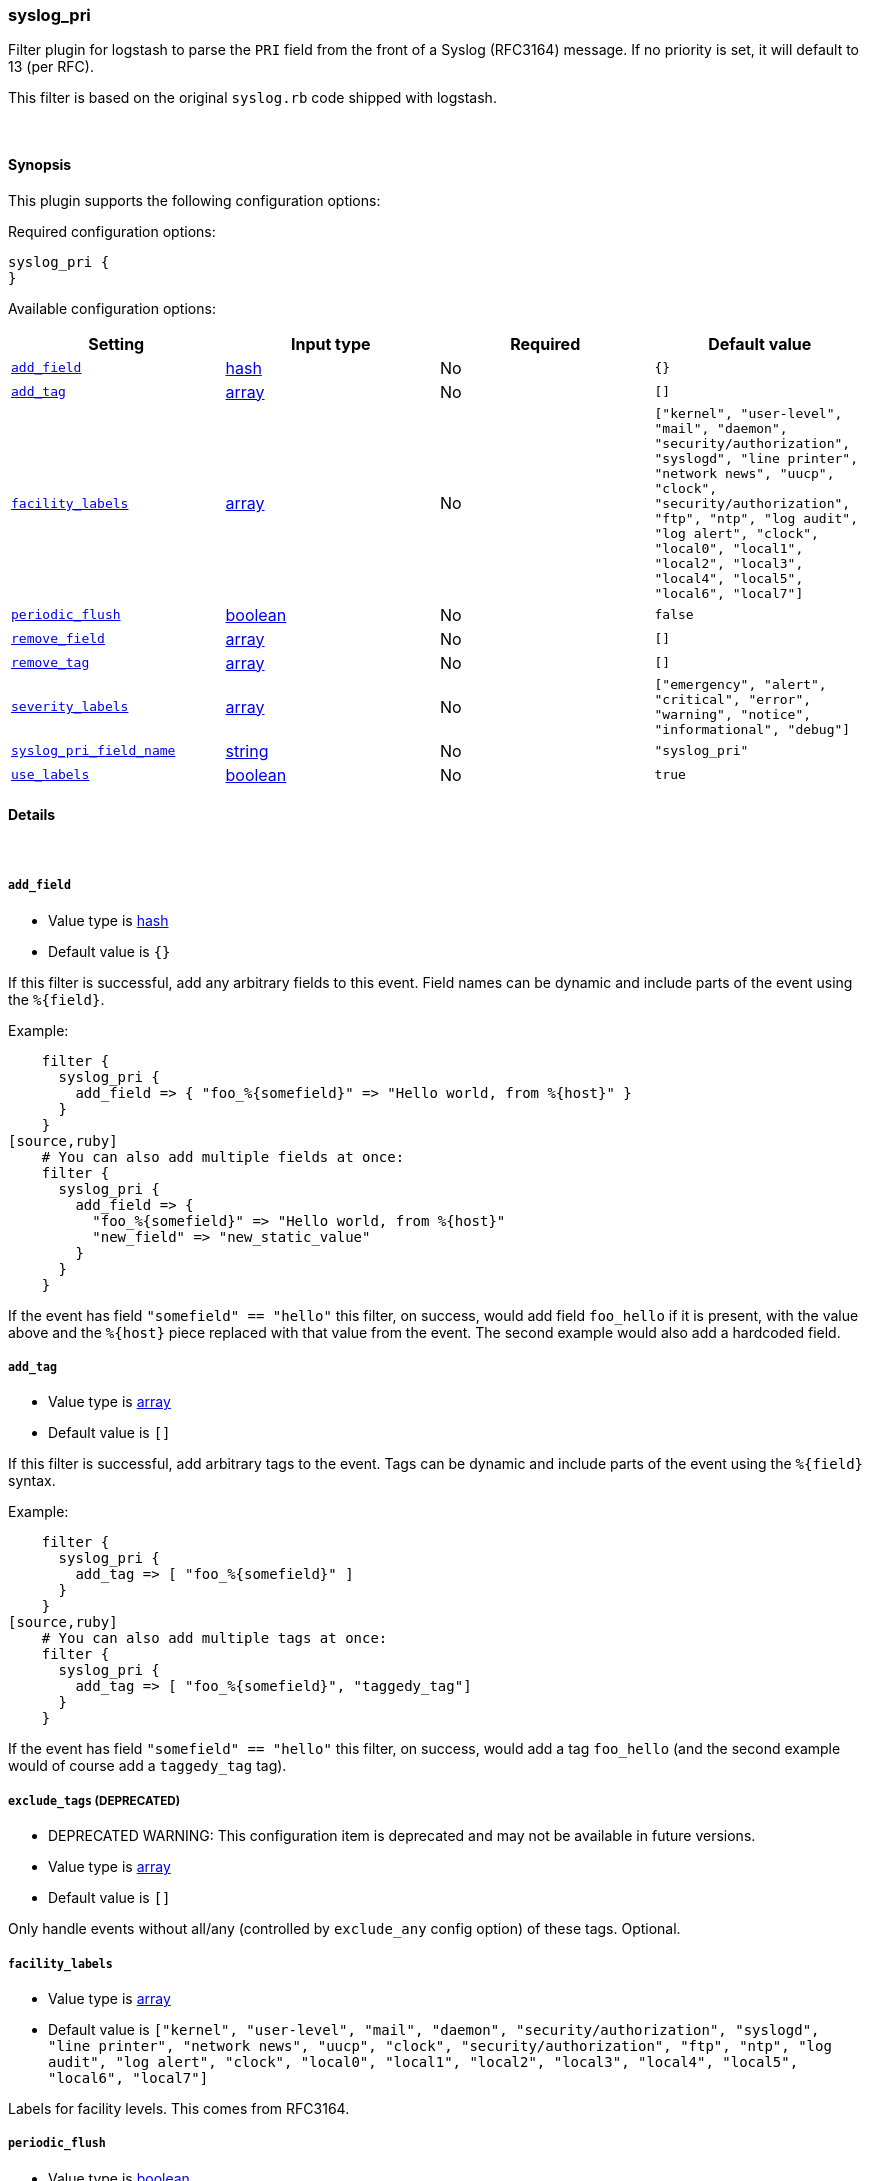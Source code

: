 [[plugins-filters-syslog_pri]]
=== syslog_pri

Filter plugin for logstash to parse the `PRI` field from the front
of a Syslog (RFC3164) message.  If no priority is set, it will
default to 13 (per RFC).

This filter is based on the original `syslog.rb` code shipped
with logstash.

&nbsp;

==== Synopsis

This plugin supports the following configuration options:


Required configuration options:

[source,json]
--------------------------
syslog_pri {
}
--------------------------



Available configuration options:

[cols="<,<,<,<m",options="header",]
|=======================================================================
|Setting |Input type|Required|Default value
| <<plugins-filters-syslog_pri-add_field>> |<<hash,hash>>|No|`{}`
| <<plugins-filters-syslog_pri-add_tag>> |<<array,array>>|No|`[]`
| <<plugins-filters-syslog_pri-facility_labels>> |<<array,array>>|No|`["kernel", "user-level", "mail", "daemon", "security/authorization", "syslogd", "line printer", "network news", "uucp", "clock", "security/authorization", "ftp", "ntp", "log audit", "log alert", "clock", "local0", "local1", "local2", "local3", "local4", "local5", "local6", "local7"]`
| <<plugins-filters-syslog_pri-periodic_flush>> |<<boolean,boolean>>|No|`false`
| <<plugins-filters-syslog_pri-remove_field>> |<<array,array>>|No|`[]`
| <<plugins-filters-syslog_pri-remove_tag>> |<<array,array>>|No|`[]`
| <<plugins-filters-syslog_pri-severity_labels>> |<<array,array>>|No|`["emergency", "alert", "critical", "error", "warning", "notice", "informational", "debug"]`
| <<plugins-filters-syslog_pri-syslog_pri_field_name>> |<<string,string>>|No|`"syslog_pri"`
| <<plugins-filters-syslog_pri-use_labels>> |<<boolean,boolean>>|No|`true`
|=======================================================================


==== Details

&nbsp;

[[plugins-filters-syslog_pri-add_field]]
===== `add_field` 

  * Value type is <<hash,hash>>
  * Default value is `{}`

If this filter is successful, add any arbitrary fields to this event.
Field names can be dynamic and include parts of the event using the `%{field}`.

Example:
[source,ruby]
    filter {
      syslog_pri {
        add_field => { "foo_%{somefield}" => "Hello world, from %{host}" }
      }
    }
[source,ruby]
    # You can also add multiple fields at once:
    filter {
      syslog_pri {
        add_field => {
          "foo_%{somefield}" => "Hello world, from %{host}"
          "new_field" => "new_static_value"
        }
      }
    }

If the event has field `"somefield" == "hello"` this filter, on success,
would add field `foo_hello` if it is present, with the
value above and the `%{host}` piece replaced with that value from the
event. The second example would also add a hardcoded field.

[[plugins-filters-syslog_pri-add_tag]]
===== `add_tag` 

  * Value type is <<array,array>>
  * Default value is `[]`

If this filter is successful, add arbitrary tags to the event.
Tags can be dynamic and include parts of the event using the `%{field}`
syntax.

Example:
[source,ruby]
    filter {
      syslog_pri {
        add_tag => [ "foo_%{somefield}" ]
      }
    }
[source,ruby]
    # You can also add multiple tags at once:
    filter {
      syslog_pri {
        add_tag => [ "foo_%{somefield}", "taggedy_tag"]
      }
    }

If the event has field `"somefield" == "hello"` this filter, on success,
would add a tag `foo_hello` (and the second example would of course add a `taggedy_tag` tag).

[[plugins-filters-syslog_pri-exclude_tags]]
===== `exclude_tags`  (DEPRECATED)

  * DEPRECATED WARNING: This configuration item is deprecated and may not be available in future versions.
  * Value type is <<array,array>>
  * Default value is `[]`

Only handle events without all/any (controlled by `exclude_any` config
option) of these tags.
Optional.

[[plugins-filters-syslog_pri-facility_labels]]
===== `facility_labels` 

  * Value type is <<array,array>>
  * Default value is `["kernel", "user-level", "mail", "daemon", "security/authorization", "syslogd", "line printer", "network news", "uucp", "clock", "security/authorization", "ftp", "ntp", "log audit", "log alert", "clock", "local0", "local1", "local2", "local3", "local4", "local5", "local6", "local7"]`

Labels for facility levels. This comes from RFC3164.

[[plugins-filters-syslog_pri-periodic_flush]]
===== `periodic_flush` 

  * Value type is <<boolean,boolean>>
  * Default value is `false`

Call the filter flush method at regular interval.
Optional.

[[plugins-filters-syslog_pri-remove_field]]
===== `remove_field` 

  * Value type is <<array,array>>
  * Default value is `[]`

If this filter is successful, remove arbitrary fields from this event.
Fields names can be dynamic and include parts of the event using the %{field}
Example:
[source,ruby]
    filter {
      syslog_pri {
        remove_field => [ "foo_%{somefield}" ]
      }
    }
[source,ruby]
    # You can also remove multiple fields at once:
    filter {
      syslog_pri {
        remove_field => [ "foo_%{somefield}", "my_extraneous_field" ]
      }
    }

If the event has field `"somefield" == "hello"` this filter, on success,
would remove the field with name `foo_hello` if it is present. The second
example would remove an additional, non-dynamic field.

[[plugins-filters-syslog_pri-remove_tag]]
===== `remove_tag` 

  * Value type is <<array,array>>
  * Default value is `[]`

If this filter is successful, remove arbitrary tags from the event.
Tags can be dynamic and include parts of the event using the `%{field}`
syntax.

Example:
[source,ruby]
    filter {
      syslog_pri {
        remove_tag => [ "foo_%{somefield}" ]
      }
    }
[source,ruby]
    # You can also remove multiple tags at once:
    filter {
      syslog_pri {
        remove_tag => [ "foo_%{somefield}", "sad_unwanted_tag"]
      }
    }

If the event has field `"somefield" == "hello"` this filter, on success,
would remove the tag `foo_hello` if it is present. The second example
would remove a sad, unwanted tag as well.

[[plugins-filters-syslog_pri-severity_labels]]
===== `severity_labels` 

  * Value type is <<array,array>>
  * Default value is `["emergency", "alert", "critical", "error", "warning", "notice", "informational", "debug"]`

Labels for severity levels. This comes from RFC3164.

[[plugins-filters-syslog_pri-syslog_pri_field_name]]
===== `syslog_pri_field_name` 

  * Value type is <<string,string>>
  * Default value is `"syslog_pri"`

Name of field which passes in the extracted PRI part of the syslog message

[[plugins-filters-syslog_pri-tags]]
===== `tags`  (DEPRECATED)

  * DEPRECATED WARNING: This configuration item is deprecated and may not be available in future versions.
  * Value type is <<array,array>>
  * Default value is `[]`

Only handle events with all/any (controlled by `include_any` config option) of these tags.
Optional.

[[plugins-filters-syslog_pri-type]]
===== `type`  (DEPRECATED)

  * DEPRECATED WARNING: This configuration item is deprecated and may not be available in future versions.
  * Value type is <<string,string>>
  * Default value is `""`

Note that all of the specified routing options (`type`,`tags`,`exclude_tags`,`include_fields`,
`exclude_fields`) must be met in order for the event to be handled by the filter.
The type to act on. If a type is given, then this filter will only
act on messages with the same type. See any input plugin's "type"
attribute for more.
Optional.

[[plugins-filters-syslog_pri-use_labels]]
===== `use_labels` 

  * Value type is <<boolean,boolean>>
  * Default value is `true`

set the status to experimental/beta/stable
Add human-readable names after parsing severity and facility from PRI

